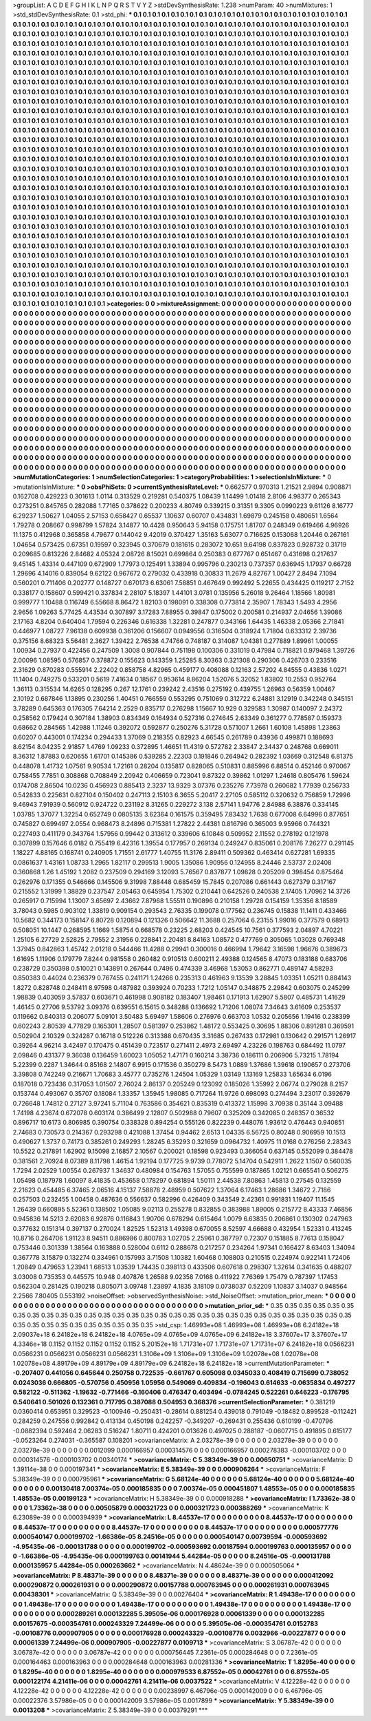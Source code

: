 >groupList:
A C D E F G H I K L
N P Q R S T V Y Z 
>stdDevSynthesisRate:
1.238 
>numParam:
40
>numMixtures:
1
>std_stdDevSynthesisRate:
0.1
>std_phi:
***
0.1 0.1 0.1 0.1 0.1 0.1 0.1 0.1 0.1 0.1
0.1 0.1 0.1 0.1 0.1 0.1 0.1 0.1 0.1 0.1
0.1 0.1 0.1 0.1 0.1 0.1 0.1 0.1 0.1 0.1
0.1 0.1 0.1 0.1 0.1 0.1 0.1 0.1 0.1 0.1
0.1 0.1 0.1 0.1 0.1 0.1 0.1 0.1 0.1 0.1
0.1 0.1 0.1 0.1 0.1 0.1 0.1 0.1 0.1 0.1
0.1 0.1 0.1 0.1 0.1 0.1 0.1 0.1 0.1 0.1
0.1 0.1 0.1 0.1 0.1 0.1 0.1 0.1 0.1 0.1
0.1 0.1 0.1 0.1 0.1 0.1 0.1 0.1 0.1 0.1
0.1 0.1 0.1 0.1 0.1 0.1 0.1 0.1 0.1 0.1
0.1 0.1 0.1 0.1 0.1 0.1 0.1 0.1 0.1 0.1
0.1 0.1 0.1 0.1 0.1 0.1 0.1 0.1 0.1 0.1
0.1 0.1 0.1 0.1 0.1 0.1 0.1 0.1 0.1 0.1
0.1 0.1 0.1 0.1 0.1 0.1 0.1 0.1 0.1 0.1
0.1 0.1 0.1 0.1 0.1 0.1 0.1 0.1 0.1 0.1
0.1 0.1 0.1 0.1 0.1 0.1 0.1 0.1 0.1 0.1
0.1 0.1 0.1 0.1 0.1 0.1 0.1 0.1 0.1 0.1
0.1 0.1 0.1 0.1 0.1 0.1 0.1 0.1 0.1 0.1
0.1 0.1 0.1 0.1 0.1 0.1 0.1 0.1 0.1 0.1
0.1 0.1 0.1 0.1 0.1 0.1 0.1 0.1 0.1 0.1
0.1 0.1 0.1 0.1 0.1 0.1 0.1 0.1 0.1 0.1
0.1 0.1 0.1 0.1 0.1 0.1 0.1 0.1 0.1 0.1
0.1 0.1 0.1 0.1 0.1 0.1 0.1 0.1 0.1 0.1
0.1 0.1 0.1 0.1 0.1 0.1 0.1 0.1 0.1 0.1
0.1 0.1 0.1 0.1 0.1 0.1 0.1 0.1 0.1 0.1
0.1 0.1 0.1 0.1 0.1 0.1 0.1 0.1 0.1 0.1
0.1 0.1 0.1 0.1 0.1 0.1 0.1 0.1 0.1 0.1
0.1 0.1 0.1 0.1 0.1 0.1 0.1 0.1 0.1 0.1
0.1 0.1 0.1 0.1 0.1 0.1 0.1 0.1 0.1 0.1
0.1 0.1 0.1 0.1 0.1 0.1 0.1 0.1 0.1 0.1
0.1 0.1 0.1 0.1 0.1 0.1 0.1 0.1 0.1 0.1
0.1 0.1 0.1 0.1 0.1 0.1 0.1 0.1 0.1 0.1
0.1 0.1 0.1 0.1 0.1 0.1 0.1 0.1 0.1 0.1
0.1 0.1 0.1 0.1 0.1 0.1 0.1 0.1 0.1 0.1
0.1 0.1 0.1 0.1 0.1 0.1 0.1 0.1 0.1 0.1
0.1 0.1 0.1 0.1 0.1 0.1 0.1 0.1 0.1 0.1
0.1 0.1 0.1 0.1 0.1 0.1 0.1 0.1 0.1 0.1
0.1 0.1 0.1 0.1 0.1 0.1 0.1 0.1 0.1 0.1
0.1 0.1 0.1 0.1 0.1 0.1 0.1 0.1 0.1 0.1
0.1 0.1 0.1 0.1 0.1 0.1 0.1 0.1 0.1 0.1
0.1 0.1 0.1 0.1 0.1 0.1 0.1 0.1 0.1 0.1
0.1 0.1 0.1 0.1 0.1 0.1 0.1 0.1 0.1 0.1
0.1 0.1 0.1 0.1 0.1 0.1 0.1 0.1 0.1 0.1
0.1 0.1 0.1 0.1 0.1 0.1 0.1 0.1 0.1 0.1
0.1 0.1 0.1 0.1 0.1 0.1 0.1 0.1 0.1 0.1
0.1 0.1 0.1 0.1 0.1 0.1 0.1 0.1 0.1 0.1
0.1 0.1 0.1 0.1 0.1 0.1 0.1 0.1 0.1 0.1
0.1 0.1 0.1 0.1 0.1 0.1 0.1 0.1 0.1 0.1
0.1 0.1 0.1 0.1 0.1 0.1 0.1 0.1 0.1 0.1
0.1 0.1 0.1 0.1 0.1 0.1 0.1 0.1 0.1 0.1
0.1 0.1 0.1 0.1 0.1 0.1 0.1 0.1 0.1 0.1
0.1 0.1 0.1 0.1 0.1 0.1 0.1 0.1 0.1 0.1
0.1 0.1 0.1 0.1 0.1 0.1 0.1 0.1 0.1 0.1
0.1 0.1 0.1 0.1 0.1 0.1 0.1 0.1 0.1 0.1
0.1 0.1 0.1 0.1 0.1 0.1 0.1 0.1 0.1 0.1
0.1 0.1 0.1 0.1 0.1 0.1 0.1 0.1 0.1 0.1
0.1 0.1 0.1 0.1 0.1 0.1 0.1 0.1 0.1 0.1
0.1 0.1 0.1 0.1 0.1 0.1 0.1 0.1 0.1 0.1
0.1 0.1 0.1 0.1 0.1 0.1 0.1 0.1 0.1 0.1
0.1 0.1 0.1 0.1 0.1 0.1 0.1 0.1 0.1 0.1
0.1 0.1 0.1 0.1 0.1 0.1 0.1 0.1 0.1 0.1
0.1 0.1 0.1 0.1 0.1 0.1 0.1 0.1 0.1 0.1
0.1 0.1 0.1 0.1 0.1 0.1 0.1 0.1 0.1 0.1
0.1 0.1 0.1 0.1 0.1 0.1 0.1 0.1 0.1 0.1
0.1 0.1 0.1 0.1 0.1 0.1 0.1 0.1 0.1 0.1
0.1 0.1 0.1 0.1 0.1 0.1 0.1 0.1 0.1 0.1
0.1 0.1 0.1 0.1 0.1 0.1 0.1 0.1 0.1 0.1
0.1 0.1 0.1 0.1 0.1 0.1 0.1 0.1 0.1 0.1
0.1 0.1 0.1 0.1 0.1 0.1 0.1 0.1 0.1 0.1
0.1 0.1 0.1 0.1 0.1 0.1 0.1 0.1 0.1 0.1
0.1 0.1 0.1 0.1 0.1 0.1 0.1 0.1 0.1 0.1
0.1 0.1 0.1 0.1 0.1 0.1 0.1 0.1 0.1 0.1
0.1 0.1 0.1 0.1 0.1 0.1 0.1 0.1 0.1 0.1
0.1 0.1 0.1 0.1 0.1 0.1 0.1 0.1 0.1 0.1
0.1 0.1 0.1 0.1 0.1 0.1 0.1 0.1 0.1 0.1
0.1 0.1 0.1 0.1 0.1 0.1 0.1 0.1 0.1 0.1
0.1 0.1 0.1 0.1 0.1 0.1 0.1 0.1 0.1 0.1
0.1 0.1 0.1 0.1 0.1 0.1 0.1 0.1 0.1 0.1
0.1 0.1 0.1 0.1 0.1 0.1 0.1 0.1 0.1 0.1
0.1 0.1 0.1 0.1 0.1 0.1 0.1 0.1 0.1 0.1
0.1 0.1 0.1 0.1 0.1 0.1 0.1 0.1 0.1 0.1
0.1 0.1 0.1 0.1 0.1 0.1 0.1 0.1 0.1 0.1
0.1 0.1 0.1 0.1 0.1 0.1 0.1 0.1 0.1 0.1
0.1 0.1 0.1 0.1 0.1 0.1 0.1 0.1 0.1 0.1
0.1 0.1 0.1 0.1 0.1 0.1 0.1 0.1 0.1 0.1
0.1 0.1 0.1 0.1 0.1 0.1 0.1 0.1 0.1 0.1
0.1 0.1 0.1 0.1 0.1 0.1 0.1 0.1 0.1 0.1
0.1 0.1 0.1 0.1 0.1 0.1 0.1 0.1 0.1 0.1
0.1 0.1 0.1 0.1 0.1 0.1 0.1 0.1 0.1 0.1
0.1 0.1 0.1 0.1 0.1 0.1 0.1 0.1 0.1 0.1
0.1 0.1 0.1 0.1 0.1 0.1 0.1 0.1 0.1 0.1
0.1 0.1 0.1 0.1 0.1 0.1 0.1 0.1 0.1 0.1
0.1 0.1 0.1 0.1 0.1 0.1 0.1 0.1 0.1 0.1
0.1 0.1 0.1 0.1 0.1 0.1 0.1 0.1 0.1 0.1
0.1 0.1 0.1 0.1 0.1 0.1 0.1 0.1 0.1 0.1
0.1 0.1 0.1 0.1 0.1 0.1 0.1 0.1 0.1 0.1
0.1 0.1 0.1 0.1 0.1 0.1 0.1 0.1 0.1 0.1
0.1 0.1 0.1 0.1 0.1 0.1 0.1 0.1 0.1 0.1
0.1 0.1 0.1 0.1 0.1 0.1 0.1 0.1 0.1 0.1
0.1 0.1 0.1 0.1 0.1 0.1 0.1 0.1 0.1 0.1
0.1 0.1 0.1 0.1 0.1 0.1 0.1 0.1 0.1 0.1
0.1 0.1 0.1 0.1 0.1 0.1 0.1 0.1 0.1 0.1
0.1 0.1 0.1 0.1 0.1 0.1 0.1 0.1 0.1 0.1
0.1 0.1 0.1 0.1 0.1 0.1 0.1 0.1 0.1 0.1
0.1 0.1 0.1 0.1 0.1 0.1 0.1 0.1 0.1 0.1
0.1 0.1 0.1 0.1 0.1 0.1 0.1 0.1 0.1 0.1
0.1 0.1 0.1 0.1 0.1 0.1 0.1 0.1 0.1 0.1
0.1 0.1 0.1 0.1 0.1 0.1 0.1 
>categories:
0 0
>mixtureAssignment:
0 0 0 0 0 0 0 0 0 0 0 0 0 0 0 0 0 0 0 0 0 0 0 0 0 0 0 0 0 0 0 0 0 0 0 0 0 0 0 0 0 0 0 0 0 0 0 0 0 0
0 0 0 0 0 0 0 0 0 0 0 0 0 0 0 0 0 0 0 0 0 0 0 0 0 0 0 0 0 0 0 0 0 0 0 0 0 0 0 0 0 0 0 0 0 0 0 0 0 0
0 0 0 0 0 0 0 0 0 0 0 0 0 0 0 0 0 0 0 0 0 0 0 0 0 0 0 0 0 0 0 0 0 0 0 0 0 0 0 0 0 0 0 0 0 0 0 0 0 0
0 0 0 0 0 0 0 0 0 0 0 0 0 0 0 0 0 0 0 0 0 0 0 0 0 0 0 0 0 0 0 0 0 0 0 0 0 0 0 0 0 0 0 0 0 0 0 0 0 0
0 0 0 0 0 0 0 0 0 0 0 0 0 0 0 0 0 0 0 0 0 0 0 0 0 0 0 0 0 0 0 0 0 0 0 0 0 0 0 0 0 0 0 0 0 0 0 0 0 0
0 0 0 0 0 0 0 0 0 0 0 0 0 0 0 0 0 0 0 0 0 0 0 0 0 0 0 0 0 0 0 0 0 0 0 0 0 0 0 0 0 0 0 0 0 0 0 0 0 0
0 0 0 0 0 0 0 0 0 0 0 0 0 0 0 0 0 0 0 0 0 0 0 0 0 0 0 0 0 0 0 0 0 0 0 0 0 0 0 0 0 0 0 0 0 0 0 0 0 0
0 0 0 0 0 0 0 0 0 0 0 0 0 0 0 0 0 0 0 0 0 0 0 0 0 0 0 0 0 0 0 0 0 0 0 0 0 0 0 0 0 0 0 0 0 0 0 0 0 0
0 0 0 0 0 0 0 0 0 0 0 0 0 0 0 0 0 0 0 0 0 0 0 0 0 0 0 0 0 0 0 0 0 0 0 0 0 0 0 0 0 0 0 0 0 0 0 0 0 0
0 0 0 0 0 0 0 0 0 0 0 0 0 0 0 0 0 0 0 0 0 0 0 0 0 0 0 0 0 0 0 0 0 0 0 0 0 0 0 0 0 0 0 0 0 0 0 0 0 0
0 0 0 0 0 0 0 0 0 0 0 0 0 0 0 0 0 0 0 0 0 0 0 0 0 0 0 0 0 0 0 0 0 0 0 0 0 0 0 0 0 0 0 0 0 0 0 0 0 0
0 0 0 0 0 0 0 0 0 0 0 0 0 0 0 0 0 0 0 0 0 0 0 0 0 0 0 0 0 0 0 0 0 0 0 0 0 0 0 0 0 0 0 0 0 0 0 0 0 0
0 0 0 0 0 0 0 0 0 0 0 0 0 0 0 0 0 0 0 0 0 0 0 0 0 0 0 0 0 0 0 0 0 0 0 0 0 0 0 0 0 0 0 0 0 0 0 0 0 0
0 0 0 0 0 0 0 0 0 0 0 0 0 0 0 0 0 0 0 0 0 0 0 0 0 0 0 0 0 0 0 0 0 0 0 0 0 0 0 0 0 0 0 0 0 0 0 0 0 0
0 0 0 0 0 0 0 0 0 0 0 0 0 0 0 0 0 0 0 0 0 0 0 0 0 0 0 0 0 0 0 0 0 0 0 0 0 0 0 0 0 0 0 0 0 0 0 0 0 0
0 0 0 0 0 0 0 0 0 0 0 0 0 0 0 0 0 0 0 0 0 0 0 0 0 0 0 0 0 0 0 0 0 0 0 0 0 0 0 0 0 0 0 0 0 0 0 0 0 0
0 0 0 0 0 0 0 0 0 0 0 0 0 0 0 0 0 0 0 0 0 0 0 0 0 0 0 0 0 0 0 0 0 0 0 0 0 0 0 0 0 0 0 0 0 0 0 0 0 0
0 0 0 0 0 0 0 0 0 0 0 0 0 0 0 0 0 0 0 0 0 0 0 0 0 0 0 0 0 0 0 0 0 0 0 0 0 0 0 0 0 0 0 0 0 0 0 0 0 0
0 0 0 0 0 0 0 0 0 0 0 0 0 0 0 0 0 0 0 0 0 0 0 0 0 0 0 0 0 0 0 0 0 0 0 0 0 0 0 0 0 0 0 0 0 0 0 0 0 0
0 0 0 0 0 0 0 0 0 0 0 0 0 0 0 0 0 0 0 0 0 0 0 0 0 0 0 0 0 0 0 0 0 0 0 0 0 0 0 0 0 0 0 0 0 0 0 0 0 0
0 0 0 0 0 0 0 0 0 0 0 0 0 0 0 0 0 0 0 0 0 0 0 0 0 0 0 0 0 0 0 0 0 0 0 0 0 0 0 0 0 0 0 0 0 0 0 0 0 0
0 0 0 0 0 0 0 0 0 0 0 0 0 0 0 0 0 0 0 0 0 0 0 0 0 0 0 
>numMutationCategories:
1
>numSelectionCategories:
1
>categoryProbabilities:
1 
>selectionIsInMixture:
***
0 
>mutationIsInMixture:
***
0 
>obsPhiSets:
0
>currentSynthesisRateLevel:
***
0.662577 0.970313 1.21521 2.9894 0.908871 0.162708 0.429223 0.301613 1.0114 0.313529
0.219281 0.540375 1.08439 1.14499 1.01418 2.8106 4.98377 0.265343 0.273251 0.845765
0.282088 1.77165 0.378622 0.200233 4.80749 0.339215 0.31351 9.3305 0.0990223 9.61126
8.16777 6.29237 1.50627 1.04055 2.57153 0.658427 0.65537 1.10637 0.60707 0.434831
1.69879 0.245158 0.480651 1.6564 1.79278 0.208667 0.998799 1.57824 3.14877 10.4428
0.950643 5.94158 0.175751 1.81707 0.248349 0.619466 4.96926 11.1375 0.412968 0.365858
4.79677 0.144042 9.42019 0.370427 1.35163 5.63077 0.716625 0.153068 1.20446 0.267161
1.04654 0.573425 0.67351 0.19597 0.323945 0.370679 0.181615 0.283072 10.651 9.64198
0.837823 0.928732 0.31719 0.209685 0.813226 2.84682 4.05324 2.08726 8.15021 0.699864
0.250383 0.677767 0.651467 0.431698 0.217637 9.45145 1.43314 0.447109 0.672909 1.77973
0.125491 1.33894 0.995796 0.230213 0.737357 0.636945 1.17937 0.66728 1.29696 4.14016
0.839054 9.62122 0.967672 0.279032 0.433918 0.30833 11.2679 4.82767 1.00427 2.8494
7.1094 0.560201 0.711406 0.202777 0.148727 0.670173 6.63061 7.58851 0.467649 0.992492
5.22655 0.434425 0.119217 2.7152 0.338177 0.158607 0.599421 0.337834 2.28107 5.18397
1.44101 3.0781 0.135956 5.26018 9.26464 1.18566 1.80981 0.999777 1.10488 0.116749
6.55668 8.86472 1.82103 0.198091 0.338308 0.773814 2.35907 1.78343 1.5493 4.2956
2.9656 1.09263 5.77425 4.43534 0.307897 3.17283 7.88955 0.39847 0.175002 0.200581
0.214937 2.04656 1.39086 2.17163 4.8204 0.640404 1.79594 0.226346 0.616338 1.32281
0.247877 0.343166 1.64435 1.46338 2.05366 2.71841 0.446977 1.08727 7.96138 0.609938
0.361206 0.156607 0.0949556 0.316504 0.318924 1.71804 0.633312 2.39736 0.375156 8.68323
5.56481 2.3627 1.39422 2.76538 4.74766 0.748187 0.314087 1.04381 0.277889 1.89961
1.00055 1.00934 0.27937 0.422456 0.247509 1.3008 0.907844 0.751198 0.100306 0.331019
0.47984 0.718821 0.979468 1.39726 2.00096 1.08595 0.576857 0.378872 0.155623 0.143359
1.25285 8.30363 0.321308 0.290306 0.426703 0.233516 2.31629 0.870283 0.555914 2.22402
0.858758 4.82965 0.459177 0.408088 0.12163 2.57202 4.84555 0.43836 1.0271 11.1404
0.749275 0.533201 0.5619 7.41634 0.18567 0.953614 8.86204 1.52076 5.32052 1.83802
10.2553 0.952764 1.36113 0.315534 14.6265 0.128295 0.267 12.1761 0.239242 2.43516
0.275192 0.439755 1.26963 0.56359 1.00467 2.10192 0.687846 1.13895 0.230256 1.40451
0.766559 0.553295 0.751069 0.312722 6.24881 3.12919 0.342248 0.345151 3.78289 0.645363
0.176305 7.64214 2.2529 0.835717 0.276298 1.15667 10.929 0.329583 1.30987 0.140097
2.24372 0.258562 0.179424 0.307184 1.38903 0.834349 0.164934 0.527316 0.274645 2.63349
0.361277 0.778587 0.159373 0.68662 0.284565 1.42988 1.11246 0.392072 0.592877 0.250276
5.31728 0.571007 1.2661 1.60108 1.45898 1.23863 0.60207 0.443001 0.174234 0.294433
1.37069 0.218355 0.82923 4.66545 0.261789 0.43936 0.499871 0.188693 8.62154 8.04235
2.91857 1.4769 1.09233 0.372895 1.46651 11.4319 0.572782 2.33847 2.34437 0.248768
0.669011 8.36312 1.87883 0.620655 1.61701 0.145386 0.539285 2.22303 0.191846 0.264942
0.282392 1.03669 0.312548 6.81375 0.448078 1.41732 1.07561 9.90534 1.72161 0.28204
0.135817 0.828065 0.510831 0.885996 6.88514 0.452146 0.970067 0.758455 7.7851 0.308868
0.708849 2.20942 0.406659 0.723041 9.87322 0.39862 1.01297 1.24618 0.805476 1.59624
0.174708 2.86504 10.0236 0.456923 0.885413 2.3237 13.9329 3.07376 0.235276 7.73978
0.260682 1.77939 0.256733 0.542833 0.225631 0.827104 0.150402 0.247113 2.15103 6.3655
5.20417 2.27105 0.585112 0.320632 0.756859 1.72996 9.46943 7.91939 0.560912 0.924722
0.231192 8.31265 0.229272 3.138 2.57141 1.94776 2.84988 6.38876 0.334145 1.03785
1.37077 1.32254 0.652749 0.0805135 3.62364 0.161575 0.359495 7.83432 1.7638 0.677008
6.64996 0.877651 0.745827 0.699497 2.0554 0.968473 8.24896 0.715381 1.27822 2.44381
0.816796 0.365003 9.95966 0.744321 0.227493 0.411179 0.343764 1.57956 0.99442 0.313612
0.339606 6.10848 0.509952 2.11552 0.278192 0.121978 0.307899 0.157646 6.0182 0.755419
6.42316 1.39554 0.177957 0.269134 0.249247 0.835061 0.208176 7.26277 0.291145 1.18227
4.88165 0.168741 0.240905 1.71551 2.61777 1.40755 11.3176 2.89411 0.509362 0.463414
0.627281 1.69335 0.0861637 1.43161 1.08733 1.2965 1.82117 0.299513 1.9005 1.35086
1.90956 0.124955 8.24446 2.53737 2.02408 0.360868 1.26 1.45192 1.2082 0.237509
0.294169 3.12093 5.76567 0.837877 1.09828 0.205209 0.398454 0.875464 0.262976 0.171355
0.546666 0.145506 9.31998 7.88448 0.685459 15.7845 0.207086 0.661443 0.627379 0.317167
0.215552 1.31999 1.38829 0.237547 2.05463 0.645954 1.75302 0.210441 0.642526 0.240538
2.17405 1.70962 14.3726 0.265917 0.715994 1.13007 3.65697 2.43662 7.87968 1.55511
0.190896 0.210158 1.29728 0.154159 1.35356 8.18589 3.78043 0.5985 0.903102 1.33819
0.909154 0.293543 2.76335 0.199078 0.177562 0.236745 0.15838 11.1411 0.433466 10.5682
0.344173 0.158147 6.80728 0.120894 0.121326 0.506642 11.3688 0.257064 6.23155 1.99016
0.377579 0.68913 0.508051 10.1447 0.268595 1.1669 1.58754 0.668578 0.23225 2.68203
0.424545 10.7561 0.377593 2.04897 4.70221 1.25105 6.27729 2.52825 2.79552 2.31956
0.228841 2.20481 8.84163 1.08572 0.477769 0.305065 1.03028 0.769348 1.37945 0.842863
1.45742 2.01218 0.544466 11.4288 0.29941 0.300016 0.466994 1.79642 3.16598 1.96676
0.389673 1.61695 1.11906 0.179779 7.8244 0.981558 0.260482 0.910513 0.600211 2.49388
0.124565 8.47073 0.183188 0.683706 0.238729 0.350398 0.510021 0.143891 0.267644 0.7496
0.474339 3.46968 1.53053 0.862771 0.489147 4.58293 0.850383 0.44024 0.236379 0.767455
0.241171 1.24266 0.235313 0.461963 9.13539 3.28845 1.03351 1.05211 0.884143 1.8272
0.828748 0.248411 8.97598 0.487982 0.393924 0.70233 1.7212 1.05147 0.348875 2.29842
0.603075 0.245299 1.98839 0.403059 3.57837 0.603671 0.461998 0.908182 0.183407 1.98461
0.171913 1.62907 5.5807 0.485731 1.41629 1.46145 0.27706 9.53792 3.09376 0.639551
6.15615 0.348288 0.136692 1.71206 1.08074 7.34643 3.61609 0.253537 0.119662 0.840313
0.206077 5.09101 3.50483 5.69497 1.58606 0.276976 0.663703 1.0532 0.205656 1.19416
0.238399 0.602243 2.80539 4.77829 0.165301 1.28507 0.581397 0.253862 1.48172 0.553425
0.30695 1.88306 0.891281 0.369591 0.502904 2.10329 0.324287 0.16718 0.512226 0.313388
0.670435 3.31685 0.267433 0.172981 0.130642 0.291571 1.26917 0.39264 4.96214 3.42497
0.170475 0.451439 0.723517 0.271411 2.4973 2.69497 4.23226 0.198763 0.684492 11.0797
2.09846 0.431377 9.36038 0.136459 1.60023 1.05052 1.47171 0.160214 3.38736 0.186111
0.206906 5.73215 1.78194 5.22399 0.2287 1.34644 0.85168 2.14807 6.9915 0.171536
0.350279 8.5473 1.0889 1.37686 1.39618 0.190657 0.273706 3.39808 0.742249 0.216671
1.70683 3.45777 0.735276 1.24504 1.05329 1.03149 1.13169 1.25833 1.65634 6.0196
0.187018 0.723436 0.317053 1.01507 2.76024 2.86137 0.205249 0.123092 0.185026 1.35992
2.06774 0.279028 8.2157 0.153744 0.493067 0.35707 0.18084 1.33357 1.35945 1.98085
0.717264 11.9726 0.698093 0.274494 3.23017 0.392679 0.726648 1.74812 0.27127 3.97241
5.71104 0.763586 0.354621 0.835319 0.413372 1.15998 3.70938 0.35144 3.09488 1.74198
4.23674 0.672078 0.603174 0.386499 2.12807 0.502988 0.79607 0.325209 0.342085 0.248357
0.36532 0.896717 10.6173 0.806985 0.390754 0.338328 0.894254 0.555126 0.822239 0.448076
1.93612 0.476443 0.940851 2.74683 0.730573 0.214367 0.293298 0.421088 1.37454 0.94462
2.6513 1.04335 6.56725 0.80248 0.906959 10.1513 0.490627 1.3737 0.74173 0.385261
0.249293 1.28245 6.35293 0.321659 0.0964732 1.40975 11.0168 0.276256 2.28343 10.5522
0.217891 1.62902 9.15098 2.16857 2.10567 0.200021 0.18598 0.923493 0.366054 0.637145
0.552099 0.384478 0.381561 2.70924 8.07389 8.11798 1.46154 1.92194 0.177725 9.9739
0.778072 5.14704 0.542911 1.2622 1.1507 0.560035 1.7294 2.02529 1.00554 0.267937
1.34637 0.480984 0.154763 1.57055 0.755599 0.187865 1.02121 0.665541 0.506275 1.05498
0.187978 1.60097 8.41835 0.453658 0.178297 0.681894 1.50111 2.44538 7.80863 1.45813
0.27545 0.132559 2.21623 0.454485 6.37465 2.06516 4.15137 7.58878 2.48959 0.507622
1.37064 6.17463 1.28686 1.34672 2.7186 0.257503 0.232455 1.00458 0.487636 0.556637
0.582996 0.426409 0.343549 2.42361 0.991831 1.19407 11.1545 1.26439 0.660895 5.52361
0.138502 1.05085 9.02113 0.255278 0.832855 0.383988 1.89005 0.215772 8.43333 7.46856
0.945836 14.5213 2.62083 6.92876 0.116843 1.90706 0.678294 0.615464 1.0079 6.63835
0.206861 0.130302 0.247963 0.377632 0.151314 0.397137 0.270024 1.82525 1.52313 1.49398
0.670055 8.52597 4.66688 0.432954 1.52331 0.413245 10.8716 0.264706 1.91123 8.94511
0.886986 0.800783 1.02705 2.25961 0.387797 0.72307 0.151885 8.77613 0.158047 0.753446
0.301339 1.38564 0.163888 0.528004 0.6112 0.288678 0.217257 0.234264 1.97341 0.166427
8.63403 1.34094 0.367778 3.15879 0.132274 0.334961 0.157993 3.71508 1.10382 1.60468
0.108803 0.210515 0.224974 0.922141 1.72406 1.20849 0.479653 1.23941 1.68513 1.03539
1.74435 0.398113 0.433506 0.607618 0.298307 1.32614 0.341635 0.488207 3.03008 0.735353
0.445575 10.948 0.407876 1.26588 9.02358 7.0168 0.411922 7.76369 1.75479 0.787397
1.17453 0.562304 0.281425 0.190218 0.805071 3.09748 1.23897 4.1835 3.18109 0.0738037
0.52209 1.10837 3.14037 0.948564 2.2566 7.80405 0.553192 
>noiseOffset:
>observedSynthesisNoise:
>std_NoiseOffset:
>mutation_prior_mean:
***
0 0 0 0 0 0 0 0 0 0
0 0 0 0 0 0 0 0 0 0
0 0 0 0 0 0 0 0 0 0
0 0 0 0 0 0 0 0 0 0
>mutation_prior_sd:
***
0.35 0.35 0.35 0.35 0.35 0.35 0.35 0.35 0.35 0.35
0.35 0.35 0.35 0.35 0.35 0.35 0.35 0.35 0.35 0.35
0.35 0.35 0.35 0.35 0.35 0.35 0.35 0.35 0.35 0.35
0.35 0.35 0.35 0.35 0.35 0.35 0.35 0.35 0.35 0.35
>std_csp:
1.46993e+08 1.46993e+08 1.46993e+08 6.24182e+18 2.09037e+18 6.24182e+18 6.24182e+18 4.0765e+09 4.0765e+09 4.0765e+09
6.24182e+18 3.37607e+17 3.37607e+17 4.3346e+18 0.1152 0.1152 0.1152 0.1152 0.1152 5.20152e+18
1.71731e+07 1.71731e+07 1.71731e+07 6.24182e+18 0.0566231 0.0566231 0.0566231 0.0566231 0.0566231 1.3106e+09
1.3106e+09 1.3106e+09 1.02078e+08 1.02078e+08 1.02078e+08 4.89179e+09 4.89179e+09 4.89179e+09 6.24182e+18 6.24182e+18
>currentMutationParameter:
***
-0.207407 0.441056 0.645644 0.250758 0.722535 -0.661767 0.605098 0.0345033 0.408419 0.715699
0.738052 0.0243036 0.666805 -0.570756 0.450956 1.05956 0.549069 0.409834 -0.196043 0.614633
-0.0635834 0.497277 0.582122 -0.511362 -1.19632 -0.771466 -0.160406 0.476347 0.403494 -0.0784245
0.522261 0.646223 -0.176795 0.540641 0.501026 0.132361 0.717795 0.387088 0.504953 0.368376
>currentSelectionParameter:
***
0.381219 0.0360414 0.653951 0.329523 -0.100946 -0.250431 -0.28614 0.881254 0.439018 0.791049
-0.18482 0.899528 -0.112421 0.284259 0.247556 0.992842 0.413134 0.450198 0.242257 -0.349207
-0.269431 0.255436 0.610199 -0.470796 -0.0882394 0.592464 2.06283 0.516247 1.80711 0.424201
0.013626 0.497025 0.288187 -0.0607715 0.491895 0.615177 -0.0523264 0.274031 -0.365587 0.108201
>covarianceMatrix:
A
2.03278e-39	0	0	0	0	0	
0	2.03278e-39	0	0	0	0	
0	0	2.03278e-39	0	0	0	
0	0	0	0.0012099	0.000166957	0.000314576	
0	0	0	0.000166957	0.000278383	-0.000103702	
0	0	0	0.000314576	-0.000103702	0.00340174	
***
>covarianceMatrix:
C
5.38349e-39	0	
0	0.00650751	
***
>covarianceMatrix:
D
1.39114e-38	0	
0	0.000197341	
***
>covarianceMatrix:
E
5.38349e-39	0	
0	0.000906264	
***
>covarianceMatrix:
F
5.38349e-39	0	
0	0.000795961	
***
>covarianceMatrix:
G
5.68124e-40	0	0	0	0	0	
0	5.68124e-40	0	0	0	0	
0	0	5.68124e-40	0	0	0	
0	0	0	0.00130418	7.00374e-05	0.000185835	
0	0	0	7.00374e-05	0.000451807	1.48553e-05	
0	0	0	0.000185835	1.48553e-05	0.00199123	
***
>covarianceMatrix:
H
5.38349e-39	0	
0	0.000918288	
***
>covarianceMatrix:
I
1.73362e-38	0	0	0	
0	1.73362e-38	0	0	
0	0	0.00505879	0.000321723	
0	0	0.000321723	0.000388269	
***
>covarianceMatrix:
K
6.23089e-39	0	
0	0.000394939	
***
>covarianceMatrix:
L
8.44537e-17	0	0	0	0	0	0	0	0	0	
0	8.44537e-17	0	0	0	0	0	0	0	0	
0	0	8.44537e-17	0	0	0	0	0	0	0	
0	0	0	8.44537e-17	0	0	0	0	0	0	
0	0	0	0	8.44537e-17	0	0	0	0	0	
0	0	0	0	0	0.000577776	0.000540147	0.000199702	-1.66386e-05	8.24516e-05	
0	0	0	0	0	0.000540147	0.00739594	-0.000593692	-4.95435e-06	-0.000131788	
0	0	0	0	0	0.000199702	-0.000593692	0.00187594	0.000199763	0.000135957	
0	0	0	0	0	-1.66386e-05	-4.95435e-06	0.000199763	0.00141944	5.44284e-05	
0	0	0	0	0	8.24516e-05	-0.000131788	0.000135957	5.44284e-05	0.000263662	
***
>covarianceMatrix:
N
4.48624e-39	0	
0	0.000505064	
***
>covarianceMatrix:
P
8.48371e-39	0	0	0	0	0	
0	8.48371e-39	0	0	0	0	
0	0	8.48371e-39	0	0	0	
0	0	0	0.000412092	0.000290872	0.000261931	
0	0	0	0.000290872	0.00157788	0.000763945	
0	0	0	0.000261931	0.000763945	0.00438301	
***
>covarianceMatrix:
Q
5.38349e-39	0	
0	0.00276404	
***
>covarianceMatrix:
R
1.49438e-17	0	0	0	0	0	0	0	0	0	
0	1.49438e-17	0	0	0	0	0	0	0	0	
0	0	1.49438e-17	0	0	0	0	0	0	0	
0	0	0	1.49438e-17	0	0	0	0	0	0	
0	0	0	0	1.49438e-17	0	0	0	0	0	
0	0	0	0	0	0.000289261	0.000132285	5.39505e-06	0.000176928	0.00061339	
0	0	0	0	0	0.000132285	0.00157675	-0.000354761	0.000243329	7.24499e-06	
0	0	0	0	0	5.39505e-06	-0.000354761	0.0152783	-0.00108776	0.000907905	
0	0	0	0	0	0.000176928	0.000243329	-0.00108776	0.0032966	-0.00227877	
0	0	0	0	0	0.00061339	7.24499e-06	0.000907905	-0.00227877	0.0109713	
***
>covarianceMatrix:
S
3.06787e-42	0	0	0	0	0	
0	3.06787e-42	0	0	0	0	
0	0	3.06787e-42	0	0	0	
0	0	0	0.000756445	7.2361e-05	0.000284648	
0	0	0	7.2361e-05	0.000164463	0.000163963	
0	0	0	0.000284648	0.000163963	0.00281336	
***
>covarianceMatrix:
T
1.8295e-40	0	0	0	0	0	
0	1.8295e-40	0	0	0	0	
0	0	1.8295e-40	0	0	0	
0	0	0	0.000979533	6.87552e-05	0.00042761	
0	0	0	6.87552e-05	0.000122174	4.21411e-06	
0	0	0	0.00042761	4.21411e-06	0.0037522	
***
>covarianceMatrix:
V
4.12228e-42	0	0	0	0	0	
0	4.12228e-42	0	0	0	0	
0	0	4.12228e-42	0	0	0	
0	0	0	0.00238997	6.46796e-05	0.000142009	
0	0	0	6.46796e-05	0.00022376	3.57986e-05	
0	0	0	0.000142009	3.57986e-05	0.0017899	
***
>covarianceMatrix:
Y
5.38349e-39	0	
0	0.0013208	
***
>covarianceMatrix:
Z
5.38349e-39	0	
0	0.00379291	
***
